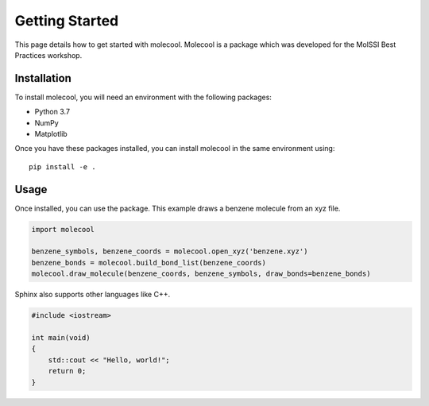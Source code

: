Getting Started
===============

This page details how to get started with molecool. Molecool is a package which was developed for the MolSSI Best Practices workshop.

Installation
------------
To install molecool, you will need an environment with the following packages:

* Python 3.7
* NumPy
* Matplotlib

Once you have these packages installed, you can install molecool in the same environment using::

    pip install -e .

Usage
-------
Once installed, you can use the package. This example draws a benzene molecule from an xyz file.

.. code-block:: python

    import molecool

    benzene_symbols, benzene_coords = molecool.open_xyz('benzene.xyz')
    benzene_bonds = molecool.build_bond_list(benzene_coords)
    molecool.draw_molecule(benzene_coords, benzene_symbols, draw_bonds=benzene_bonds)

Sphinx also supports other languages like C++.

.. code-block:: c++

    #include <iostream>

    int main(void)
    {
        std::cout << "Hello, world!";
        return 0;
    }
